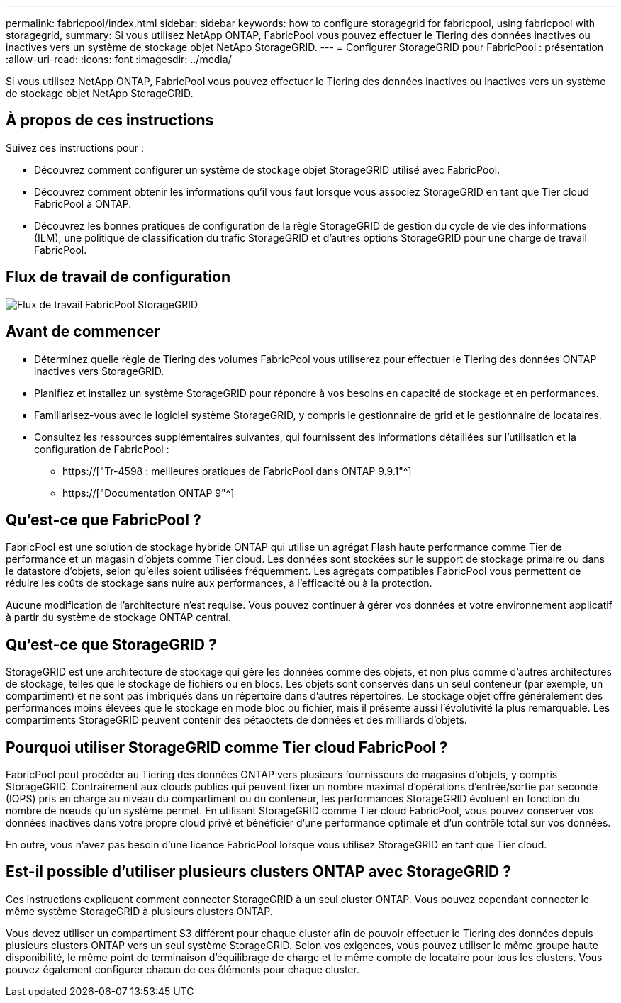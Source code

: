 ---
permalink: fabricpool/index.html 
sidebar: sidebar 
keywords: how to configure storagegrid for fabricpool, using fabricpool with storagegrid, 
summary: Si vous utilisez NetApp ONTAP, FabricPool vous pouvez effectuer le Tiering des données inactives ou inactives vers un système de stockage objet NetApp StorageGRID. 
---
= Configurer StorageGRID pour FabricPool : présentation
:allow-uri-read: 
:icons: font
:imagesdir: ../media/


[role="lead"]
Si vous utilisez NetApp ONTAP, FabricPool vous pouvez effectuer le Tiering des données inactives ou inactives vers un système de stockage objet NetApp StorageGRID.



== À propos de ces instructions

Suivez ces instructions pour :

* Découvrez comment configurer un système de stockage objet StorageGRID utilisé avec FabricPool.
* Découvrez comment obtenir les informations qu'il vous faut lorsque vous associez StorageGRID en tant que Tier cloud FabricPool à ONTAP.
* Découvrez les bonnes pratiques de configuration de la règle StorageGRID de gestion du cycle de vie des informations (ILM), une politique de classification du trafic StorageGRID et d'autres options StorageGRID pour une charge de travail FabricPool.




== Flux de travail de configuration

image::../media/fabricpool_storagegrid_workflow.png[Flux de travail FabricPool StorageGRID]



== Avant de commencer

* Déterminez quelle règle de Tiering des volumes FabricPool vous utiliserez pour effectuer le Tiering des données ONTAP inactives vers StorageGRID.
* Planifiez et installez un système StorageGRID pour répondre à vos besoins en capacité de stockage et en performances.
* Familiarisez-vous avec le logiciel système StorageGRID, y compris le gestionnaire de grid et le gestionnaire de locataires.
* Consultez les ressources supplémentaires suivantes, qui fournissent des informations détaillées sur l'utilisation et la configuration de FabricPool :
+
** https://["Tr-4598 : meilleures pratiques de FabricPool dans ONTAP 9.9.1"^]
** https://["Documentation ONTAP 9"^]






== Qu'est-ce que FabricPool ?

FabricPool est une solution de stockage hybride ONTAP qui utilise un agrégat Flash haute performance comme Tier de performance et un magasin d'objets comme Tier cloud. Les données sont stockées sur le support de stockage primaire ou dans le datastore d'objets, selon qu'elles soient utilisées fréquemment. Les agrégats compatibles FabricPool vous permettent de réduire les coûts de stockage sans nuire aux performances, à l'efficacité ou à la protection.

Aucune modification de l'architecture n'est requise. Vous pouvez continuer à gérer vos données et votre environnement applicatif à partir du système de stockage ONTAP central.



== Qu'est-ce que StorageGRID ?

StorageGRID est une architecture de stockage qui gère les données comme des objets, et non plus comme d'autres architectures de stockage, telles que le stockage de fichiers ou en blocs. Les objets sont conservés dans un seul conteneur (par exemple, un compartiment) et ne sont pas imbriqués dans un répertoire dans d'autres répertoires. Le stockage objet offre généralement des performances moins élevées que le stockage en mode bloc ou fichier, mais il présente aussi l'évolutivité la plus remarquable. Les compartiments StorageGRID peuvent contenir des pétaoctets de données et des milliards d'objets.



== Pourquoi utiliser StorageGRID comme Tier cloud FabricPool ?

FabricPool peut procéder au Tiering des données ONTAP vers plusieurs fournisseurs de magasins d'objets, y compris StorageGRID. Contrairement aux clouds publics qui peuvent fixer un nombre maximal d'opérations d'entrée/sortie par seconde (IOPS) pris en charge au niveau du compartiment ou du conteneur, les performances StorageGRID évoluent en fonction du nombre de nœuds qu'un système permet. En utilisant StorageGRID comme Tier cloud FabricPool, vous pouvez conserver vos données inactives dans votre propre cloud privé et bénéficier d'une performance optimale et d'un contrôle total sur vos données.

En outre, vous n'avez pas besoin d'une licence FabricPool lorsque vous utilisez StorageGRID en tant que Tier cloud.



== Est-il possible d'utiliser plusieurs clusters ONTAP avec StorageGRID ?

Ces instructions expliquent comment connecter StorageGRID à un seul cluster ONTAP. Vous pouvez cependant connecter le même système StorageGRID à plusieurs clusters ONTAP.

Vous devez utiliser un compartiment S3 différent pour chaque cluster afin de pouvoir effectuer le Tiering des données depuis plusieurs clusters ONTAP vers un seul système StorageGRID. Selon vos exigences, vous pouvez utiliser le même groupe haute disponibilité, le même point de terminaison d'équilibrage de charge et le même compte de locataire pour tous les clusters. Vous pouvez également configurer chacun de ces éléments pour chaque cluster.
